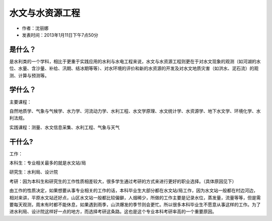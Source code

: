 水文与水资源工程
==================
* 作者：沈丽娜
* 发表时间：2013年1月11日下午7点50分

是什么？
------------

是水利类的一个学科，相比于更重于实践应用的水利与水电工程来说，水文与水资源工程则更在于对水文现象的观测（如河湖的水位、水量、含沙量、补给、汛期、结冰期等等）、对水环境的评价和新的水资源的开发及对水文地质灾害（如洪水、泥石流）的观测、计算与预测等。

学什么？
------------

主要课程：

自然地质学、气象与气候学、水力学、河流动力学、水利工程、水文学原理、水文统计学、水资源学、地下水文学、环境化学、水利法规。

实践课程：测量、水文信息采集、水利工程、气象与天气

干什么?
------------

工作：

本科生：专业相关最多的就是水文站/局

研究生：水利局、设计院

考研：因为本科生和研究生的工作性质相差较大，很多学生通过考研的方式来进行更好的职业选择。（具体原因见下）

由工作的性质决定，如果想要从事专业相关的工作的话，本科毕业生大部分都在水文站/局工作，因为水文站一般都在村边河边，相对来讲，平原水文站还好点，山区水文站一般都比较偏僻，人烟稀少，所做的工作主要是记录水位，蒸发量，流量等等，但是需要每天观测，周末有时都不能休息，如果遇到雨季，山洪爆发的季节则会更忙。所以很多本科毕业生不愿意从事这样的工作。为了进水利局、设计院这样好一点的地方，而选择考研这条路。这也是这个专业本科考研率高的一个重要原因。
